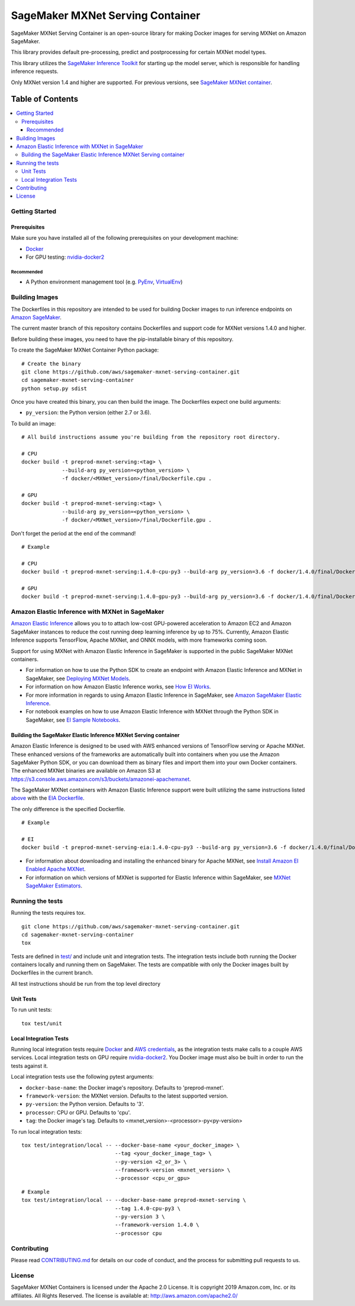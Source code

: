 =================================
SageMaker MXNet Serving Container
=================================

SageMaker MXNet Serving Container is an open-source library for making Docker images for serving MXNet on Amazon SageMaker.

This library provides default pre-processing, predict and postprocessing for certain MXNet model types.

This library utilizes the `SageMaker Inference Toolkit <https://github.com/aws/sagemaker-inference-toolkit>`__ for starting up the model server, which is responsible for handling inference requests.

Only MXNet version 1.4 and higher are supported. For previous versions, see `SageMaker MXNet container <https://github.com/aws/sagemaker-mxnet-container>`__.

-----------------
Table of Contents
-----------------
.. contents::
    :local:

Getting Started
---------------

Prerequisites
~~~~~~~~~~~~~

Make sure you have installed all of the following prerequisites on your development machine:

- `Docker <https://www.docker.com/>`__
- For GPU testing: `nvidia-docker2 <https://github.com/NVIDIA/nvidia-docker>`__

Recommended
^^^^^^^^^^^

-  A Python environment management tool (e.g. `PyEnv <https://github.com/pyenv/pyenv>`__,
   `VirtualEnv <https://virtualenv.pypa.io/en/stable/>`__)

Building Images
---------------

The Dockerfiles in this repository are intended to be used for building Docker images to run inference endpoints on `Amazon SageMaker <https://aws.amazon.com/documentation/sagemaker/>`__.

The current master branch of this repository contains Dockerfiles and support code for MXNet versions 1.4.0 and higher.

Before building these images, you need to have the pip-installable binary of this repository.

To create the SageMaker MXNet Container Python package:

::

    # Create the binary
    git clone https://github.com/aws/sagemaker-mxnet-serving-container.git
    cd sagemaker-mxnet-serving-container
    python setup.py sdist

Once you have created this binary, you can then build the image.
The Dockerfiles expect one build arguments:

- ``py_version``: the Python version (either 2.7 or 3.6).

To build an image:

::

    # All build instructions assume you're building from the repository root directory.

    # CPU
    docker build -t preprod-mxnet-serving:<tag> \
                 --build-arg py_version=<python_version> \
                 -f docker/<MXNet_version>/final/Dockerfile.cpu .

    # GPU
    docker build -t preprod-mxnet-serving:<tag> \
                 --build-arg py_version=<python_version> \
                 -f docker/<MXNet_version>/final/Dockerfile.gpu .

Don't forget the period at the end of the command!

::

    # Example

    # CPU
    docker build -t preprod-mxnet-serving:1.4.0-cpu-py3 --build-arg py_version=3.6 -f docker/1.4.0/final/Dockerfile.cpu .

    # GPU
    docker build -t preprod-mxnet-serving:1.4.0-gpu-py3 --build-arg py_version=3.6 -f docker/1.4.0/final/Dockerfile.gpu .


Amazon Elastic Inference with MXNet in SageMaker
------------------------------------------------
`Amazon Elastic Inference <https://aws.amazon.com/machine-learning/elastic-inference/>`__ allows you to to attach
low-cost GPU-powered acceleration to Amazon EC2 and Amazon SageMaker instances to reduce the cost running deep
learning inference by up to 75%. Currently, Amazon Elastic Inference supports TensorFlow, Apache MXNet, and ONNX
models, with more frameworks coming soon.

Support for using MXNet with Amazon Elastic Inference in SageMaker is supported in the public SageMaker MXNet containers.

* For information on how to use the Python SDK to create an endpoint with Amazon Elastic Inference and MXNet in SageMaker, see `Deploying MXNet Models <https://github.com/aws/sagemaker-python-sdk/tree/master/src/sagemaker/mxnet#deploying-mxnet-models>`__.
* For information on how Amazon Elastic Inference works, see `How EI Works <https://docs.aws.amazon.com/sagemaker/latest/dg/ei.html#ei-how-it-works>`__.
* For more information in regards to using Amazon Elastic Inference in SageMaker, see `Amazon SageMaker Elastic Inference <https://docs.aws.amazon.com/sagemaker/latest/dg/ei.html>`__.
* For notebook examples on how to use Amazon Elastic Inference with MXNet through the Python SDK in SageMaker, see `EI Sample Notebooks <https://docs.aws.amazon.com/sagemaker/latest/dg/ei.html#ei-intro-sample-nb>`__.

Building the SageMaker Elastic Inference MXNet Serving container
~~~~~~~~~~~~~~~~~~~~~~~~~~~~~~~~~~~~~~~~~~~~~~~~~~~~~~~~~~~~~~~~
Amazon Elastic Inference is designed to be used with AWS enhanced versions of TensorFlow serving or Apache MXNet. These enhanced
versions of the frameworks are automatically built into containers when you use the Amazon SageMaker Python SDK, or you can
download them as binary files and import them into your own Docker containers. The enhanced MXNet binaries are available on Amazon S3 at https://s3.console.aws.amazon.com/s3/buckets/amazonei-apachemxnet.

The SageMaker MXNet containers with Amazon Elastic Inference support were built utilizing the
same instructions listed `above <https://github.com/aws/sagemaker-mxnet-serving-container#building-images>`__ with the
`EIA Dockerfile <https://github.com/aws/sagemaker-mxnet-serving-container/blob/master/docker/1.4.0/final/Dockerfile.eia>`__.

The only difference is the specified Dockerfile.

::

    # Example

    # EI
    docker build -t preprod-mxnet-serving-eia:1.4.0-cpu-py3 --build-arg py_version=3.6 -f docker/1.4.0/final/Dockerfile.eia .


* For information about downloading and installing the enhanced binary for Apache MXNet, see `Install Amazon EI Enabled Apache MXNet <https://docs.aws.amazon.com/AWSEC2/latest/UserGuide/ei-mxnet.html#ei-apache>`__.
* For information on which versions of MXNet is supported for Elastic Inference within SageMaker, see `MXNet SageMaker Estimators <https://github.com/aws/sagemaker-python-sdk#mxnet-sagemaker-estimators>`__.

Running the tests
-----------------

Running the tests requires tox.

::

    git clone https://github.com/aws/sagemaker-mxnet-serving-container.git
    cd sagemaker-mxnet-serving-container
    tox

Tests are defined in `test/ <https://github.com/aws/sagemaker-mxnet-serving-container/tree/master/test>`__ and include unit and integration tests.
The integration tests include both running the Docker containers locally and running them on SageMaker.
The tests are compatible with only the Docker images built by Dockerfiles in the current branch.

All test instructions should be run from the top level directory

Unit Tests
~~~~~~~~~~

To run unit tests:

::

    tox test/unit

Local Integration Tests
~~~~~~~~~~~~~~~~~~~~~~~

Running local integration tests require `Docker <https://www.docker.com/>`__ and `AWS credentials <https://docs.aws.amazon.com/sdk-for-java/v1/developer-guide/setup-credentials.html>`__,
as the integration tests make calls to a couple AWS services.
Local integration tests on GPU require `nvidia-docker2 <https://github.com/NVIDIA/nvidia-docker>`__.
You Docker image must also be built in order to run the tests against it.

Local integration tests use the following pytest arguments:

- ``docker-base-name``: the Docker image's repository. Defaults to 'preprod-mxnet'.
- ``framework-version``: the MXNet version. Defaults to the latest supported version.
- ``py-version``: the Python version. Defaults to '3'.
- ``processor``: CPU or GPU. Defaults to 'cpu'.
- ``tag``: the Docker image's tag. Defaults to <mxnet_version>-<processor>-py<py-version>

To run local integration tests:

::

    tox test/integration/local -- --docker-base-name <your_docker_image> \
                                  --tag <your_docker_image_tag> \
                                  --py-version <2_or_3> \
                                  --framework-version <mxnet_version> \
                                  --processor <cpu_or_gpu>

::

    # Example
    tox test/integration/local -- --docker-base-name preprod-mxnet-serving \
                                  --tag 1.4.0-cpu-py3 \
                                  --py-version 3 \
                                  --framework-version 1.4.0 \
                                  --processor cpu


Contributing
------------

Please read `CONTRIBUTING.md <https://github.com/aws/sagemaker-mxnet-serving-container/blob/master/CONTRIBUTING.md>`__
for details on our code of conduct, and the process for submitting pull requests to us.

License
-------

SageMaker MXNet Containers is licensed under the Apache 2.0 License.
It is copyright 2019 Amazon.com, Inc. or its affiliates. All Rights Reserved.
The license is available at: http://aws.amazon.com/apache2.0/